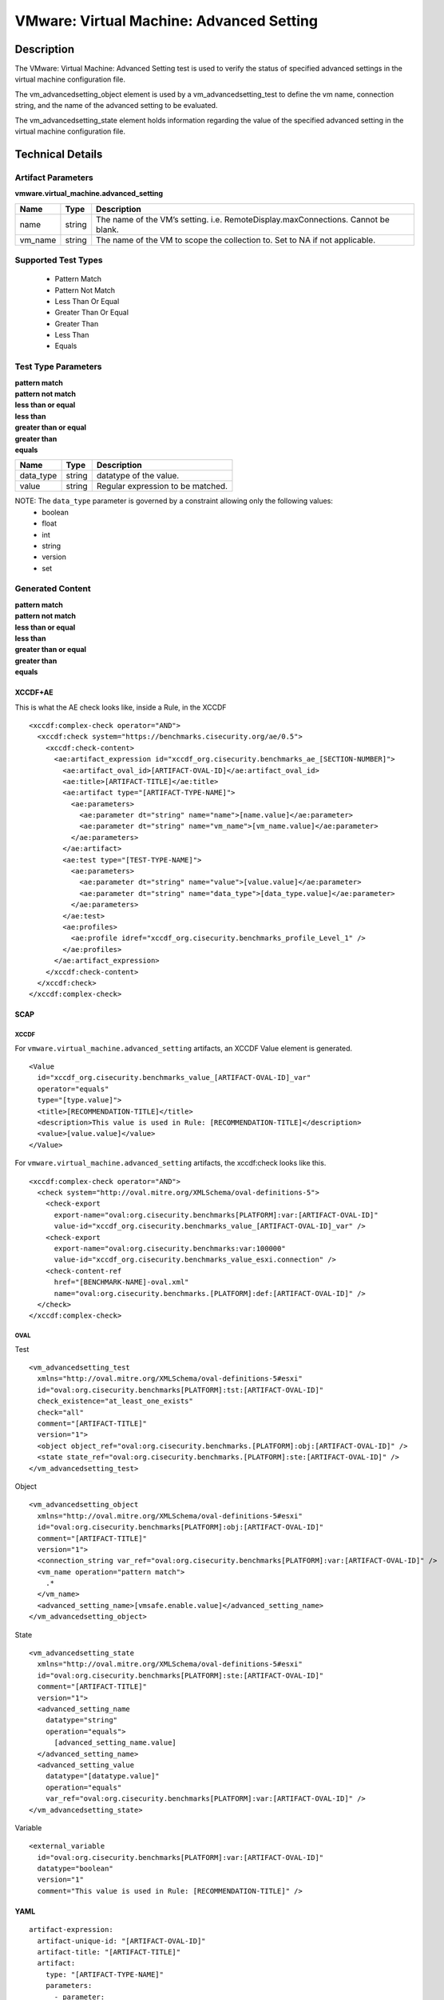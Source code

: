 VMware: Virtual Machine: Advanced Setting
=========================================

Description
-----------

The VMware: Virtual Machine: Advanced Setting test is used to verify the status of specified advanced settings in the virtual machine configuration file.

The vm_advancedsetting_object element is used by a vm_advancedsetting_test to define the vm name, connection string, and the name of the advanced setting to be evaluated.

The vm_advancedsetting_state element holds information regarding the value of the specified advanced setting in the virtual machine configuration file. 

Technical Details
-----------------

Artifact Parameters
~~~~~~~~~~~~~~~~~~~

**vmware.virtual_machine.advanced_setting**

+-----------------------------+---------+------------------------------------+
| Name                        | Type    | Description                        |
+=============================+=========+====================================+
| name                        | string  | The name of the VM’s setting.      |
|                             |         | i.e. RemoteDisplay.maxConnections. |
|                             |         | Cannot be blank.                   |
+-----------------------------+---------+------------------------------------+
| vm_name                     | string  | The name of the VM to scope the    |
|                             |         | collection to. Set to NA if not    |
|                             |         | applicable.                        |
+-----------------------------+---------+------------------------------------+

Supported Test Types
~~~~~~~~~~~~~~~~~~~~

  - Pattern Match
  - Pattern Not Match
  - Less Than Or Equal
  - Greater Than Or Equal
  - Greater Than
  - Less Than
  - Equals

Test Type Parameters
~~~~~~~~~~~~~~~~~~~~

| **pattern match**
| **pattern not match**
| **less than or equal**
| **less than**
| **greater than or equal**
| **greater than**
| **equals**
========= ====== =================================
Name      Type   Description
========= ====== =================================
data_type string datatype of the value.
value     string Regular expression to be matched.
========= ====== =================================

NOTE: The ``data_type`` parameter is governed by a constraint allowing only the following values:
  - boolean
  - float
  - int
  - string
  - version
  - set

Generated Content
~~~~~~~~~~~~~~~~~

| **pattern match**
| **pattern not match**
| **less than or equal**
| **less than**
| **greater than or equal**
| **greater than**
| **equals**
XCCDF+AE
^^^^^^^^

This is what the AE check looks like, inside a Rule, in the XCCDF

::

  <xccdf:complex-check operator="AND">
    <xccdf:check system="https://benchmarks.cisecurity.org/ae/0.5">
      <xccdf:check-content>
        <ae:artifact_expression id="xccdf_org.cisecurity.benchmarks_ae_[SECTION-NUMBER]">
          <ae:artifact_oval_id>[ARTIFACT-OVAL-ID]</ae:artifact_oval_id>
          <ae:title>[ARTIFACT-TITLE]</ae:title>
          <ae:artifact type="[ARTIFACT-TYPE-NAME]">
            <ae:parameters>
              <ae:parameter dt="string" name="name">[name.value]</ae:parameter>
              <ae:parameter dt="string" name="vm_name">[vm_name.value]</ae:parameter>
            </ae:parameters>
          </ae:artifact>
          <ae:test type="[TEST-TYPE-NAME]">
            <ae:parameters>
              <ae:parameter dt="string" name="value">[value.value]</ae:parameter>
              <ae:parameter dt="string" name="data_type">[data_type.value]</ae:parameter>
            </ae:parameters>
          </ae:test>
          <ae:profiles>
            <ae:profile idref="xccdf_org.cisecurity.benchmarks_profile_Level_1" />
          </ae:profiles>
        </ae:artifact_expression>
      </xccdf:check-content>
    </xccdf:check>
  </xccdf:complex-check>

SCAP
^^^^

XCCDF
'''''

For ``vmware.virtual_machine.advanced_setting`` artifacts, an XCCDF Value element is generated.

::

  <Value 
    id="xccdf_org.cisecurity.benchmarks_value_[ARTIFACT-OVAL-ID]_var"
    operator="equals"
    type="[type.value]">
    <title>[RECOMMENDATION-TITLE]</title>
    <description>This value is used in Rule: [RECOMMENDATION-TITLE]</description>
    <value>[value.value]</value>
  </Value>  

For ``vmware.virtual_machine.advanced_setting`` artifacts, the xccdf:check looks like this.

::

  <xccdf:complex-check operator="AND">
    <check system="http://oval.mitre.org/XMLSchema/oval-definitions-5">
      <check-export 
        export-name="oval:org.cisecurity.benchmarks[PLATFORM]:var:[ARTIFACT-OVAL-ID]"
        value-id="xccdf_org.cisecurity.benchmarks_value_[ARTIFACT-OVAL-ID]_var" />
      <check-export 
        export-name="oval:org.cisecurity.benchmarks:var:100000"
        value-id="xccdf_org.cisecurity.benchmarks_value_esxi.connection" />
      <check-content-ref 
        href="[BENCHMARK-NAME]-oval.xml"
        name="oval:org.cisecurity.benchmarks.[PLATFORM]:def:[ARTIFACT-OVAL-ID]" />
    </check>
  </xccdf:complex-check>

OVAL
''''

Test

::

  <vm_advancedsetting_test 
    xmlns="http://oval.mitre.org/XMLSchema/oval-definitions-5#esxi"
    id="oval:org.cisecurity.benchmarks[PLATFORM]:tst:[ARTIFACT-OVAL-ID]"
    check_existence="at_least_one_exists"
    check="all"
    comment="[ARTIFACT-TITLE]"
    version="1">
    <object object_ref="oval:org.cisecurity.benchmarks.[PLATFORM]:obj:[ARTIFACT-OVAL-ID]" />
    <state state_ref="oval:org.cisecurity.benchmarks.[PLATFORM]:ste:[ARTIFACT-OVAL-ID]" />
  </vm_advancedsetting_test>

Object

::

  <vm_advancedsetting_object 
    xmlns="http://oval.mitre.org/XMLSchema/oval-definitions-5#esxi"
    id="oval:org.cisecurity.benchmarks[PLATFORM]:obj:[ARTIFACT-OVAL-ID]"
    comment="[ARTIFACT-TITLE]"
    version="1">
    <connection_string var_ref="oval:org.cisecurity.benchmarks[PLATFORM]:var:[ARTIFACT-OVAL-ID]" />
    <vm_name operation="pattern match">
      .*
    </vm_name>
    <advanced_setting_name>[vmsafe.enable.value]</advanced_setting_name>
  </vm_advancedsetting_object>  

State

::

  <vm_advancedsetting_state 
    xmlns="http://oval.mitre.org/XMLSchema/oval-definitions-5#esxi"
    id="oval:org.cisecurity.benchmarks[PLATFORM]:ste:[ARTIFACT-OVAL-ID]"
    comment="[ARTIFACT-TITLE]"
    version="1">
    <advanced_setting_name 
      datatype="string"
      operation="equals">
        [advanced_setting_name.value]
    </advanced_setting_name>
    <advanced_setting_value 
      datatype="[datatype.value]"
      operation="equals"
      var_ref="oval:org.cisecurity.benchmarks[PLATFORM]:var:[ARTIFACT-OVAL-ID]" />
  </vm_advancedsetting_state>

Variable

::

  <external_variable 
    id="oval:org.cisecurity.benchmarks[PLATFORM]:var:[ARTIFACT-OVAL-ID]"
    datatype="boolean"
    version="1"
    comment="This value is used in Rule: [RECOMMENDATION-TITLE]" />       

YAML
^^^^

::

  artifact-expression:
    artifact-unique-id: "[ARTIFACT-OVAL-ID]"
    artifact-title: "[ARTIFACT-TITLE]"
    artifact:
      type: "[ARTIFACT-TYPE-NAME]"
      parameters:
        - parameter: 
            name: "name"
            dt: "string"
            value: "[name.value]"
        - parameter: 
            name: "vm_name"
            dt: "string"
            value: "[vm_name.value]"          
    test:
      type: "[TEST-TYPE-NAME]"
      parameters:
        - parameter:
            name: "data_type"
            dt: "string"
            value: "[data_type.value]"
        - parameter: 
            name: "value"
            dt: "string"
            value: "[value.value]"

JSON
^^^^

::

  {
    "artifact-expression": {
      "artifact-unique-id": "[ARTIFACT-OVAL-ID]",
      "artifact-title": "[ARTIFACT-TITLE]",
      "artifact": {
        "type": "[ARTIFACT-TYPE-NAME]",
        "parameters": [
          {
            "parameter": {
              "name": "name",
              "dt": "string",
              "value": "[name.value]"
            }
          },
          {
            "parameter": {
              "name": "vm_name",
              "dt": "string",
              "value": "[vm_name.value]"
            }
          }        
        ]
      },
      "test": {
        "type": "[TEST-TYPE-NAME]",
        "parameters": [
          {
            "parameter": {
              "name": "data_type",
              "dt": "string",
              "value": "[data_type.value]"
            }
          },
          {
            "parameter": {
              "name": "value",
              "dt": "string",
              "value": "[value.value]"
            }
          }
        ]
      }
    }
  }
